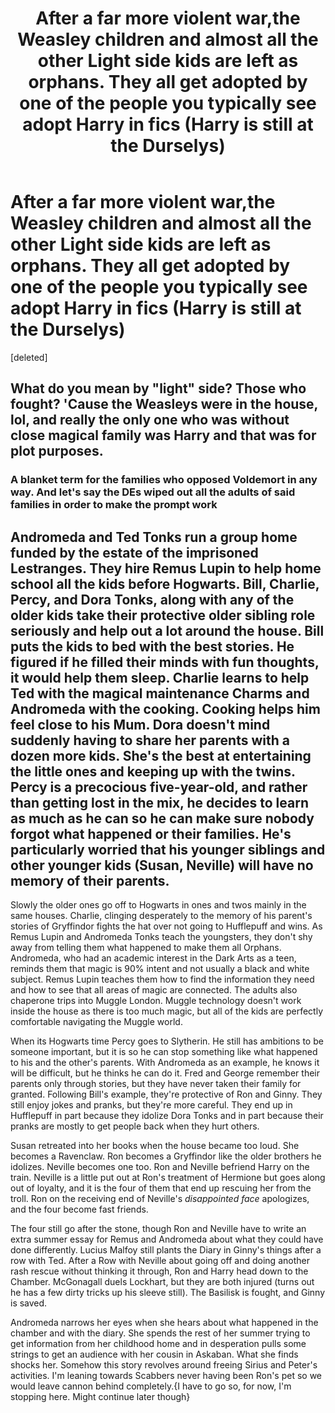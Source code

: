 #+TITLE: After a far more violent war,the Weasley children and almost all the other Light side kids are left as orphans. They all get adopted by one of the people you typically see adopt Harry in fics (Harry is still at the Durselys)

* After a far more violent war,the Weasley children and almost all the other Light side kids are left as orphans. They all get adopted by one of the people you typically see adopt Harry in fics (Harry is still at the Durselys)
:PROPERTIES:
:Score: 0
:DateUnix: 1565943552.0
:DateShort: 2019-Aug-16
:FlairText: Prompt
:END:
[deleted]


** What do you mean by "light" side? Those who fought? 'Cause the Weasleys were in the house, lol, and really the only one who was without close magical family was Harry and that was for plot purposes.
:PROPERTIES:
:Author: Ash_Lestrange
:Score: 1
:DateUnix: 1565944524.0
:DateShort: 2019-Aug-16
:END:

*** A blanket term for the families who opposed Voldemort in any way. And let's say the DEs wiped out all the adults of said families in order to make the prompt work
:PROPERTIES:
:Author: Bleepbloopbotz2
:Score: 1
:DateUnix: 1565944585.0
:DateShort: 2019-Aug-16
:END:


** Andromeda and Ted Tonks run a group home funded by the estate of the imprisoned Lestranges. They hire Remus Lupin to help home school all the kids before Hogwarts. Bill, Charlie, Percy, and Dora Tonks, along with any of the older kids take their protective older sibling role seriously and help out a lot around the house. Bill puts the kids to bed with the best stories. He figured if he filled their minds with fun thoughts, it would help them sleep. Charlie learns to help Ted with the magical maintenance Charms and Andromeda with the cooking. Cooking helps him feel close to his Mum. Dora doesn't mind suddenly having to share her parents with a dozen more kids. She's the best at entertaining the little ones and keeping up with the twins. Percy is a precocious five-year-old, and rather than getting lost in the mix, he decides to learn as much as he can so he can make sure nobody forgot what happened or their families. He's particularly worried that his younger siblings and other younger kids (Susan, Neville) will have no memory of their parents.

Slowly the older ones go off to Hogwarts in ones and twos mainly in the same houses. Charlie, clinging desperately to the memory of his parent's stories of Gryffindor fights the hat over not going to Hufflepuff and wins. As Remus Lupin and Andromeda Tonks teach the youngsters, they don't shy away from telling them what happened to make them all Orphans. Andromeda, who had an academic interest in the Dark Arts as a teen, reminds them that magic is 90% intent and not usually a black and white subject. Remus Lupin teaches them how to find the information they need and how to see that all areas of magic are connected. The adults also chaperone trips into Muggle London. Muggle technology doesn't work inside the house as there is too much magic, but all of the kids are perfectly comfortable navigating the Muggle world.

When its Hogwarts time Percy goes to Slytherin. He still has ambitions to be someone important, but it is so he can stop something like what happened to his and the other's parents. With Andromeda as an example, he knows it will be difficult, but he thinks he can do it. Fred and George remember their parents only through stories, but they have never taken their family for granted. Following Bill's example, they're protective of Ron and Ginny. They still enjoy jokes and pranks, but they're more careful. They end up in Hufflepuff in part because they idolize Dora Tonks and in part because their pranks are mostly to get people back when they hurt others.

Susan retreated into her books when the house became too loud. She becomes a Ravenclaw. Ron becomes a Gryffindor like the older brothers he idolizes. Neville becomes one too. Ron and Neville befriend Harry on the train. Neville is a little put out at Ron's treatment of Hermione but goes along out of loyalty, and it is the four of them that end up rescuing her from the troll. Ron on the receiving end of Neville's /disappointed face/ apologizes, and the four become fast friends.

The four still go after the stone, though Ron and Neville have to write an extra summer essay for Remus and Andromeda about what they could have done differently. Lucius Malfoy still plants the Diary in Ginny's things after a row with Ted. After a Row with Neville about going off and doing another rash rescue without thinking it through, Ron and Harry head down to the Chamber. McGonagall duels Lockhart, but they are both injured (turns out he has a few dirty tricks up his sleeve still). The Basilisk is fought, and Ginny is saved.

Andromeda narrows her eyes when she hears about what happened in the chamber and with the diary. She spends the rest of her summer trying to get information from her childhood home and in desperation pulls some strings to get an audience with her cousin in Askaban. What she finds shocks her. Somehow this story revolves around freeing Sirius and Peter's activities. I'm leaning towards Scabbers never having been Ron's pet so we would leave cannon behind completely.{I have to go so, for now, I'm stopping here. Might continue later though}
:PROPERTIES:
:Author: IamProudofthefish
:Score: 1
:DateUnix: 1565956333.0
:DateShort: 2019-Aug-16
:END:
